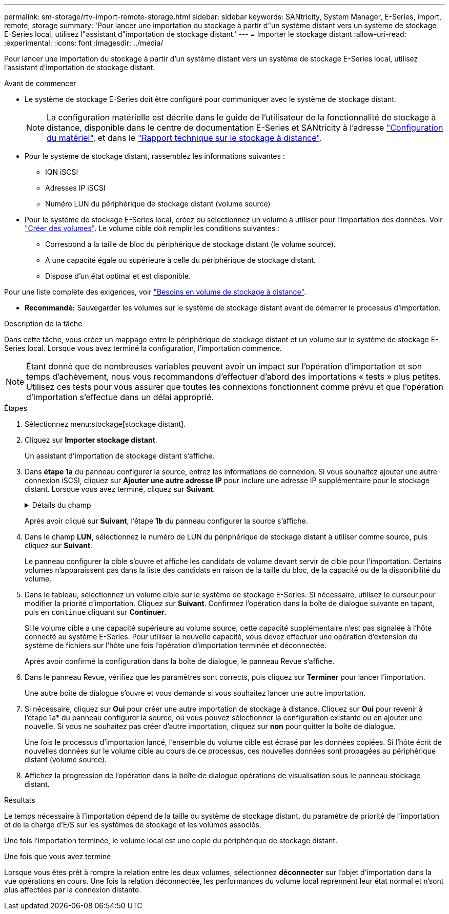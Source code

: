 ---
permalink: sm-storage/rtv-import-remote-storage.html 
sidebar: sidebar 
keywords: SANtricity, System Manager, E-Series, import, remote, storage 
summary: 'Pour lancer une importation du stockage à partir d"un système distant vers un système de stockage E-Series local, utilisez l"assistant d"importation de stockage distant.' 
---
= Importer le stockage distant
:allow-uri-read: 
:experimental: 
:icons: font
:imagesdir: ../media/


[role="lead"]
Pour lancer une importation du stockage à partir d'un système distant vers un système de stockage E-Series local, utilisez l'assistant d'importation de stockage distant.

.Avant de commencer
* Le système de stockage E-Series doit être configuré pour communiquer avec le système de stockage distant.
+
[NOTE]
====
La configuration matérielle est décrite dans le guide de l'utilisateur de la fonctionnalité de stockage à distance, disponible dans le centre de documentation E-Series et SANtricity à l'adresse https://docs.netapp.com/us-en/e-series/remote-storage-volumes/setup-remote-volumes-concept.html["Configuration du matériel"^], et dans le https://www.netapp.com/pdf.html?item=/media/28697-tr-4893-deploy.pdf["Rapport technique sur le stockage à distance"^].

====
* Pour le système de stockage distant, rassemblez les informations suivantes :
+
** IQN iSCSI
** Adresses IP iSCSI
** Numéro LUN du périphérique de stockage distant (volume source)


* Pour le système de stockage E-Series local, créez ou sélectionnez un volume à utiliser pour l'importation des données. Voir link:create-volumes.html["Créer des volumes"]. Le volume cible doit remplir les conditions suivantes :
+
** Correspond à la taille de bloc du périphérique de stockage distant (le volume source).
** A une capacité égale ou supérieure à celle du périphérique de stockage distant.
** Dispose d'un état optimal et est disponible.




Pour une liste complète des exigences, voir link:rtv-remote-storage-volume-requirements.html["Besoins en volume de stockage à distance"].

* *Recommandé:* Sauvegarder les volumes sur le système de stockage distant avant de démarrer le processus d'importation.


.Description de la tâche
Dans cette tâche, vous créez un mappage entre le périphérique de stockage distant et un volume sur le système de stockage E-Series local. Lorsque vous avez terminé la configuration, l'importation commence.

[NOTE]
====
Étant donné que de nombreuses variables peuvent avoir un impact sur l'opération d'importation et son temps d'achèvement, nous vous recommandons d'effectuer d'abord des importations « tests » plus petites. Utilisez ces tests pour vous assurer que toutes les connexions fonctionnent comme prévu et que l'opération d'importation s'effectue dans un délai approprié.

====
.Étapes
. Sélectionnez menu:stockage[stockage distant].
. Cliquez sur *Importer stockage distant*.
+
Un assistant d'importation de stockage distant s'affiche.

. Dans *étape 1a* du panneau configurer la source, entrez les informations de connexion. Si vous souhaitez ajouter une autre connexion iSCSI, cliquez sur *Ajouter une autre adresse IP* pour inclure une adresse IP supplémentaire pour le stockage distant. Lorsque vous avez terminé, cliquez sur *Suivant*.
+
.Détails du champ
[%collapsible]
====
[cols="25h,~"]
|===
| Réglage | Description 


 a| 
Nom
 a| 
Entrez un nom pour le périphérique de stockage distant à identifier dans l'interface de System Manager.

Un nom peut comprendre jusqu'à 30 caractères et ne peut contenir que des lettres, des chiffres et les caractères spéciaux suivants : trait de soulignement (_), tiret (-) et signe dièse (#). Un nom ne peut pas contenir d'espaces.



 a| 
Propriétés de la connexion iSCSI
 a| 
Entrez les propriétés de connexion du périphérique de stockage distant :

** *Nom qualifié iSCSI (IQN)* : saisissez l'IQN iSCSI.
** *Adresse IP* : saisissez l'adresse IPv4.
** *Port* : saisissez le numéro de port à utiliser pour les communications entre les périphériques source et cible. Par défaut, le numéro de port est 3260.


|===
====
+
Après avoir cliqué sur *Suivant*, l'étape *1b* du panneau configurer la source s'affiche.

. Dans le champ *LUN*, sélectionnez le numéro de LUN du périphérique de stockage distant à utiliser comme source, puis cliquez sur *Suivant*.
+
Le panneau configurer la cible s'ouvre et affiche les candidats de volume devant servir de cible pour l'importation. Certains volumes n'apparaissent pas dans la liste des candidats en raison de la taille du bloc, de la capacité ou de la disponibilité du volume.

. Dans le tableau, sélectionnez un volume cible sur le système de stockage E-Series. Si nécessaire, utilisez le curseur pour modifier la priorité d'importation. Cliquez sur *Suivant*. Confirmez l'opération dans la boîte de dialogue suivante en tapant, puis en `continue` cliquant sur *Continuer*.
+
Si le volume cible a une capacité supérieure au volume source, cette capacité supplémentaire n'est pas signalée à l'hôte connecté au système E-Series. Pour utiliser la nouvelle capacité, vous devez effectuer une opération d'extension du système de fichiers sur l'hôte une fois l'opération d'importation terminée et déconnectée.

+
Après avoir confirmé la configuration dans la boîte de dialogue, le panneau Revue s'affiche.

. Dans le panneau Revue, vérifiez que les paramètres sont corrects, puis cliquez sur *Terminer* pour lancer l'importation.
+
Une autre boîte de dialogue s'ouvre et vous demande si vous souhaitez lancer une autre importation.

. Si nécessaire, cliquez sur *Oui* pour créer une autre importation de stockage à distance. Cliquez sur *Oui* pour revenir à l'étape 1a* du panneau configurer la source, où vous pouvez sélectionner la configuration existante ou en ajouter une nouvelle. Si vous ne souhaitez pas créer d'autre importation, cliquez sur *non* pour quitter la boîte de dialogue.
+
Une fois le processus d'importation lancé, l'ensemble du volume cible est écrasé par les données copiées. Si l'hôte écrit de nouvelles données sur le volume cible au cours de ce processus, ces nouvelles données sont propagées au périphérique distant (volume source).

. Affichez la progression de l'opération dans la boîte de dialogue opérations de visualisation sous le panneau stockage distant.


.Résultats
Le temps nécessaire à l'importation dépend de la taille du système de stockage distant, du paramètre de priorité de l'importation et de la charge d'E/S sur les systèmes de stockage et les volumes associés.

Une fois l'importation terminée, le volume local est une copie du périphérique de stockage distant.

.Une fois que vous avez terminé
Lorsque vous êtes prêt à rompre la relation entre les deux volumes, sélectionnez *déconnecter* sur l'objet d'importation dans la vue opérations en cours. Une fois la relation déconnectée, les performances du volume local reprennent leur état normal et n'sont plus affectées par la connexion distante.
